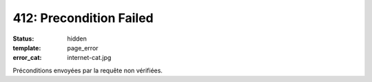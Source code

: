 ========================
412: Precondition Failed
========================
:status: hidden
:template: page_error
:error_cat: internet-cat.jpg

Préconditions envoyées par la requête non vérifiées.
